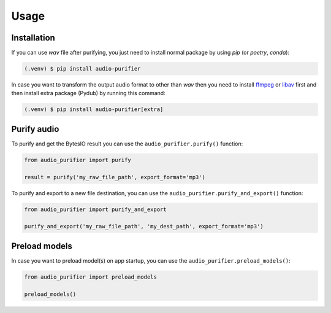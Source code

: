 Usage
=====

.. _installation:

Installation
------------

If you can use `wav` file after purifying, you just need to install normal package
by using `pip` (or `poetry`, `conda`):

.. code-block:: console

   (.venv) $ pip install audio-purifier

In case you want to transform the output audio format to other than `wav`
then you need to install `ffmpeg <http://www.ffmpeg.org>`_ or
`libav <http://libav.org/>`_ first and then install extra package (Pydub) by
running this command:

.. code-block:: console

   (.venv) $ pip install audio-purifier[extra]

Purify audio
----------------

To purify and get the BytesIO result you can use the ``audio_purifier.purify()`` function:

.. code-block:: python

    from audio_purifier import purify

    result = purify('my_raw_file_path', export_format='mp3')


To purify and export to a new file destination, you can use the ``audio_purifier.purify_and_export()`` function:

.. code-block:: python

    from audio_purifier import purify_and_export

    purify_and_export('my_raw_file_path', 'my_dest_path', export_format='mp3')

Preload models
--------------

In case you want to preload model(s) on app startup, you can use the ``audio_purifier.preload_models()``:

.. code-block:: python

    from audio_purifier import preload_models

    preload_models()
